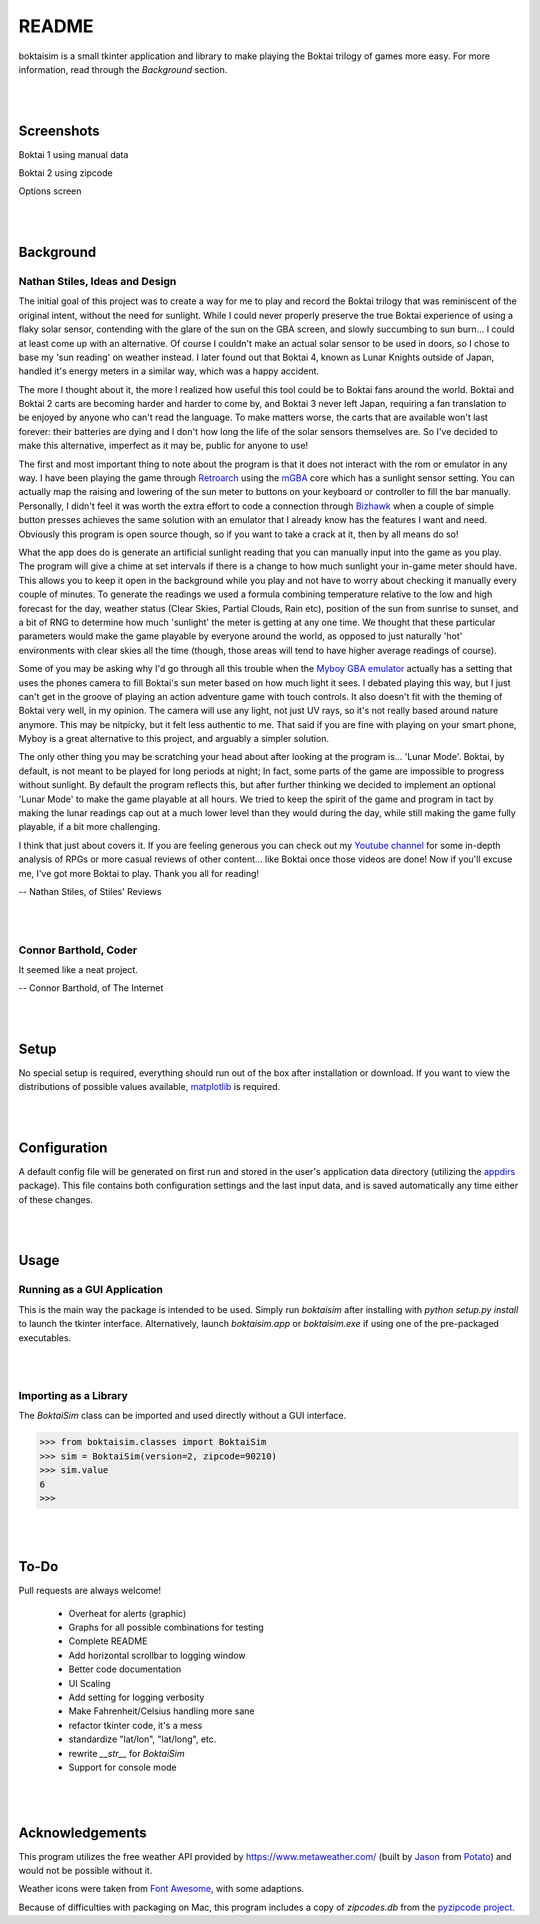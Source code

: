 ======
README
======

boktaisim is a small tkinter application and library to make playing the Boktai trilogy of games more easy. For more information, read through the `Background` section.

|
|

-----------
Screenshots
-----------

Boktai 1 using manual data

|boktai1|

Boktai 2 using zipcode

|boktai2|

Options screen

|options|

|
|

----------
Background
----------

~~~~~~~~~~~~~~~~~~~~~~~~~~~~~~~
Nathan Stiles, Ideas and Design
~~~~~~~~~~~~~~~~~~~~~~~~~~~~~~~

The initial goal of this project was to create a way for me to play and record the Boktai trilogy that was reminiscent of the original intent, without the need for sunlight. While I could never properly preserve the true Boktai experience of using a flaky solar sensor, contending with the glare of the sun on the GBA screen, and slowly succumbing to sun burn... I could at least come up with an alternative. Of course I couldn't make an actual solar sensor to be used in doors, so I chose to base my 'sun reading' on weather instead. I later found out that Boktai 4, known as Lunar Knights outside of Japan, handled it's energy meters in a similar way, which was a happy accident.

The more I thought about it, the more I realized how useful this tool could be to Boktai fans around the world. Boktai and Boktai 2 carts are becoming harder and harder to come by, and Boktai 3 never left Japan, requiring a fan translation to be enjoyed by anyone who can't read the language. To make matters worse, the carts that are available won't last forever: their batteries are dying and I don't how long the life of the solar sensors themselves are. So I've decided to make this alternative, imperfect as it may be, public for anyone to use!

The first and most important thing to note about the program is that it does not interact with the rom or emulator in any way. I have been playing the game through Retroarch_ using the mGBA_ core which has a sunlight sensor setting. You can actually map the raising and lowering of the sun meter to buttons on your keyboard or controller to fill the bar manually. Personally, I didn't feel it was worth the extra effort to code a connection through Bizhawk_ when a couple of simple button presses achieves the same solution with an emulator that I already know has the features I want and need. Obviously this program is open source though, so if you want to take a crack at it, then by all means do so!

What the app does do is generate an artificial sunlight reading that you can manually input into the game as you play. The program will give a chime at set intervals if there is a change to how much sunlight your in-game meter should have. This allows you to keep it open in the background while you play and not have to worry about checking it manually every couple of minutes. To generate the readings we used a formula combining temperature relative to the low and high forecast for the day, weather status (Clear Skies, Partial Clouds, Rain etc), position of the sun from sunrise to sunset, and a bit of RNG to determine how much 'sunlight' the meter is getting at any one time. We thought that these particular parameters would make the game playable by everyone around the world, as opposed to just naturally 'hot' environments with clear skies all the time (though, those areas will tend to have higher average readings of course).

Some of you may be asking why I'd go through all this trouble when the `Myboy GBA emulator`_ actually has a setting that uses the phones camera to fill Boktai's sun meter based on how much light it sees. I debated playing this way, but I just can't get in the groove of playing an action adventure game with touch controls. It also doesn't fit with the theming of Boktai very well, in my opinion. The camera will use any light, not just UV rays, so it's not really based around nature anymore. This may be nitpicky, but it felt less authentic to me. That said if you are fine with playing on your smart phone, Myboy is a great alternative to this project, and arguably a simpler solution.

The only other thing you may be scratching your head about after looking at the program is... 'Lunar Mode'. Boktai, by default, is not meant to be played for long periods at night; In fact, some parts of the game are impossible to progress without sunlight. By default the program reflects this, but after further thinking we decided to implement an optional 'Lunar Mode' to make the game playable at all hours. We tried to keep the spirit of the game and program in tact by making the lunar readings cap out at a much lower level than they would during the day, while still making the game fully playable, if a bit more challenging.

I think that just about covers it. If you are feeling generous you can check out my `Youtube channel`_ for some in-depth analysis of RPGs or more casual reviews of other content... like Boktai once those videos are done! Now if you'll excuse me, I've got more Boktai to play. Thank you all for reading!

-- Nathan Stiles, of Stiles' Reviews

|
|

~~~~~~~~~~~~~~~~~~~~~~
Connor Barthold, Coder
~~~~~~~~~~~~~~~~~~~~~~

It seemed like a neat project.

-- Connor Barthold, of The Internet

|
|

-----
Setup
-----

No special setup is required, everything should run out of the box after installation or download. If you want to view the distributions of possible values available, `matplotlib`_ is required.

|
|

-------------
Configuration
-------------

A default config file will be generated on first run and stored in the user's application data directory (utilizing the `appdirs`_ package). This file contains both configuration settings and the last input data, and is saved automatically any time either of these changes.

|
|

-----
Usage
-----

~~~~~~~~~~~~~~~~~~~~~~~~~~~~
Running as a GUI Application
~~~~~~~~~~~~~~~~~~~~~~~~~~~~

This is the main way the package is intended to be used. Simply run `boktaisim` after installing with `python setup.py install` to launch the tkinter interface. Alternatively, launch `boktaisim.app` or `boktaisim.exe` if using one of the pre-packaged executables.

|
|

~~~~~~~~~~~~~~~~~~~~~~
Importing as a Library
~~~~~~~~~~~~~~~~~~~~~~

The `BoktaiSim` class can be imported and used directly without a GUI interface.

>>> from boktaisim.classes import BoktaiSim
>>> sim = BoktaiSim(version=2, zipcode=90210)
>>> sim.value
6
>>>

|
|

-----
To-Do
-----

Pull requests are always welcome!

 - Overheat for alerts (graphic)
 - Graphs for all possible combinations for testing
 - Complete README

 - Add horizontal scrollbar to logging window
 - Better code documentation
 - UI Scaling
 - Add setting for logging verbosity
 - Make Fahrenheit/Celsius handling more sane
 - refactor tkinter code, it's a mess
 - standardize "lat/lon", "lat/long", etc.
 - rewrite `__str__` for `BoktaiSim`
 - Support for console mode

|
|

----------------
Acknowledgements
----------------

This program utilizes the free weather API provided by https://www.metaweather.com/ (built by Jason_
from Potato_) and would not be possible without it.

Weather icons were taken from `Font Awesome`_, with some adaptions.

Because of difficulties with packaging on Mac, this program includes a copy of `zipcodes.db` from
the `pyzipcode project`_.


.. |boktai1| image:: screenshots/boktai1_manual.png
.. |boktai2| image:: screenshots/boktai2_zip.png
.. |options| image:: screenshots/options.png

.. _Retroarch: https://www.retroarch.com/
.. _mGBA: https://mgba.io/
.. _Bizhawk: http://tasvideos.org/BizHawk.html
.. _Myboy GBA emulator: https://play.google.com/store/apps/details?id=com.fastemulator.gbafree
.. _Youtube channel: https://www.youtube.com/c/stilesreviews
.. _matplotlib: https://matplotlib.org/
.. _appdirs: https://github.com/ActiveState/appdirs
.. _Jason: https://www.jasoncartwright.com/
.. _Potato: https://p.ota.to/
.. _Font Awesome: https://fontawesome.com/
.. _pyzipcode project: https://github.com/vangheem/pyzipcode